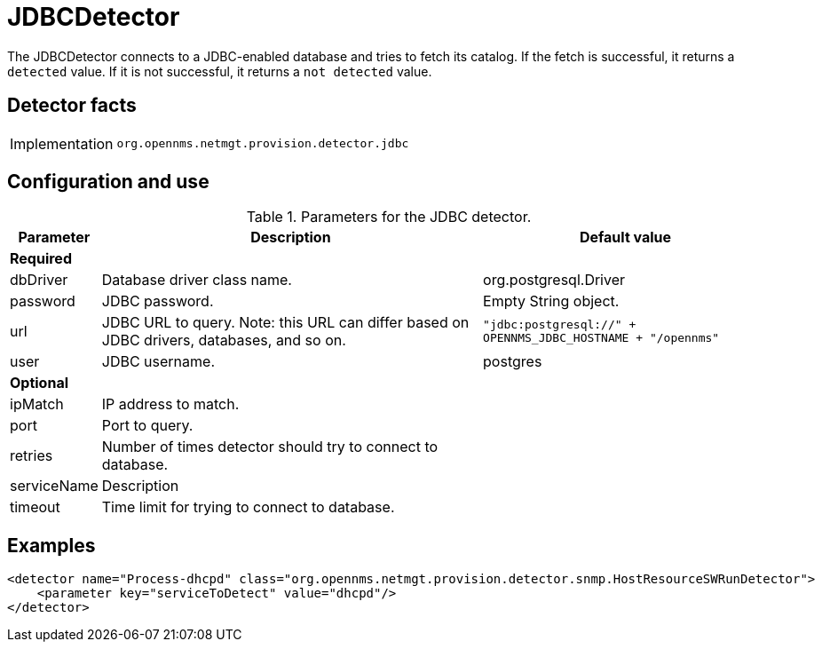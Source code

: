 
= JDBCDetector

The JDBCDetector connects to a JDBC-enabled database and tries to fetch its catalog.
If the fetch is successful, it returns a `detected` value.
If it is not successful, it returns a `not detected` value.

== Detector facts

[options="autowidth"]
|===
| Implementation | `org.opennms.netmgt.provision.detector.jdbc`
|===

== Configuration and use

.Parameters for the JDBC detector.
[options="header, autowidth"]
[cols="1,4,1"]
|===
| Parameter
| Description
| Default value

3+| *Required*

| dbDriver
| Database driver class name.
| org.postgresql.Driver

| password
| JDBC password.
| Empty String object.

| url
| JDBC URL to query.
Note: this URL can differ based on JDBC drivers, databases, and so on.
| `"jdbc:postgresql://" + OPENNMS_JDBC_HOSTNAME + "/opennms"`

| user
| JDBC username.
| postgres

3+| *Optional*

| ipMatch
| IP address to match.
|

| port
| Port to query.
|

| retries
| Number of times detector should try to connect to database.
|

| serviceName
| Description
|

| timeout
| Time limit for trying to connect to database.
|
|===

== Examples

[source,xml]
----
<detector name="Process-dhcpd" class="org.opennms.netmgt.provision.detector.snmp.HostResourceSWRunDetector">
    <parameter key="serviceToDetect" value="dhcpd"/>
</detector>
----
